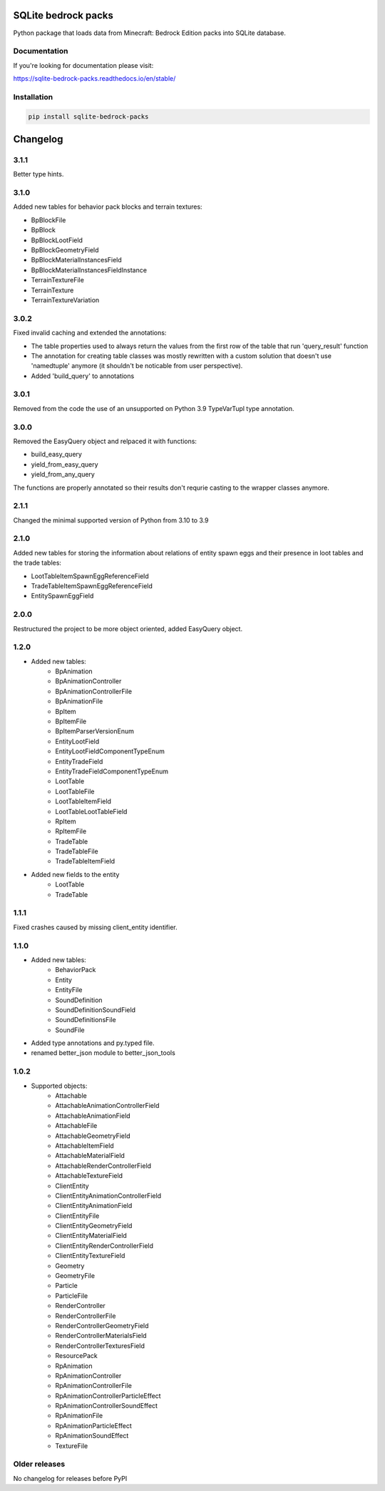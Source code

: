 .. image:: https://readthedocs.org/projects/sqlite-bedrock-packs/badge/?version=latest
    :target: https://sqlite-bedrock-packs.readthedocs.io/en/latest/?badge=latest
    :alt: Documentation Status

SQLite bedrock packs
====================
Python package that loads data from Minecraft: Bedrock Edition packs into
SQLite database.

Documentation
-------------

If you're looking for documentation please visit:

https://sqlite-bedrock-packs.readthedocs.io/en/stable/

Installation
------------

.. code-block:: bash

   pip install sqlite-bedrock-packs

Changelog
=========

3.1.1
-----

Better type hints.

3.1.0
-----

Added new tables for behavior pack blocks and terrain textures:

- BpBlockFile
- BpBlock
- BpBlockLootField
- BpBlockGeometryField
- BpBlockMaterialInstancesField
- BpBlockMaterialInstancesFieldInstance
- TerrainTextureFile
- TerrainTexture
- TerrainTextureVariation

3.0.2
-----

Fixed invalid caching and extended the annotations:

- The table properties used to always return the values from the first row of the table that run 'query_result' function
- The annotation for creating table classes was mostly rewritten with a custom solution that doesn't use 'namedtuple' anymore (it shouldn't be noticable from user perspective).
- Added 'build_query' to annotations

3.0.1
-----

Removed from the code the use of an unsupported on Python 3.9 TypeVarTupl type annotation.

3.0.0
-----

Removed the EasyQuery object and relpaced it with functions:

- build_easy_query
- yield_from_easy_query
- yield_from_any_query

The functions are properly annotated so their results don't requrie casting
to the wrapper classes anymore.

2.1.1
-----

Changed the minimal supported version of Python from 3.10 to 3.9

2.1.0
-----

Added new tables for storing the information about relations of entity spawn eggs
and their presence in loot tables and the trade tables:

- LootTableItemSpawnEggReferenceField
- TradeTableItemSpawnEggReferenceField
- EntitySpawnEggField

2.0.0
-----

Restructured the project to be more object oriented, added EasyQuery object.


1.2.0
-----

- Added new tables:
    - BpAnimation
    - BpAnimationController
    - BpAnimationControllerFile
    - BpAnimationFile
    - BpItem
    - BpItemFile
    - BpItemParserVersionEnum
    - EntityLootField
    - EntityLootFieldComponentTypeEnum
    - EntityTradeField
    - EntityTradeFieldComponentTypeEnum
    - LootTable
    - LootTableFile
    - LootTableItemField
    - LootTableLootTableField
    - RpItem
    - RpItemFile
    - TradeTable
    - TradeTableFile
    - TradeTableItemField

- Added new fields to the entity
    - LootTable
    - TradeTable

1.1.1
-----

Fixed crashes caused by missing client_entity identifier.

1.1.0
-----

- Added new tables:
    - BehaviorPack
    - Entity
    - EntityFile
    - SoundDefinition
    - SoundDefinitionSoundField
    - SoundDefinitionsFile
    - SoundFile

- Added type annotations and py.typed file.
- renamed better_json module to better_json_tools

1.0.2
-----

- Supported objects:
    - Attachable
    - AttachableAnimationControllerField
    - AttachableAnimationField
    - AttachableFile
    - AttachableGeometryField
    - AttachableItemField
    - AttachableMaterialField
    - AttachableRenderControllerField
    - AttachableTextureField
    - ClientEntity
    - ClientEntityAnimationControllerField
    - ClientEntityAnimationField
    - ClientEntityFile
    - ClientEntityGeometryField
    - ClientEntityMaterialField
    - ClientEntityRenderControllerField
    - ClientEntityTextureField
    - Geometry
    - GeometryFile
    - Particle
    - ParticleFile
    - RenderController
    - RenderControllerFile
    - RenderControllerGeometryField
    - RenderControllerMaterialsField
    - RenderControllerTexturesField
    - ResourcePack
    - RpAnimation
    - RpAnimationController
    - RpAnimationControllerFile
    - RpAnimationControllerParticleEffect
    - RpAnimationControllerSoundEffect
    - RpAnimationFile
    - RpAnimationParticleEffect
    - RpAnimationSoundEffect
    - TextureFile

Older releases
--------------
No changelog for releases before PyPI

